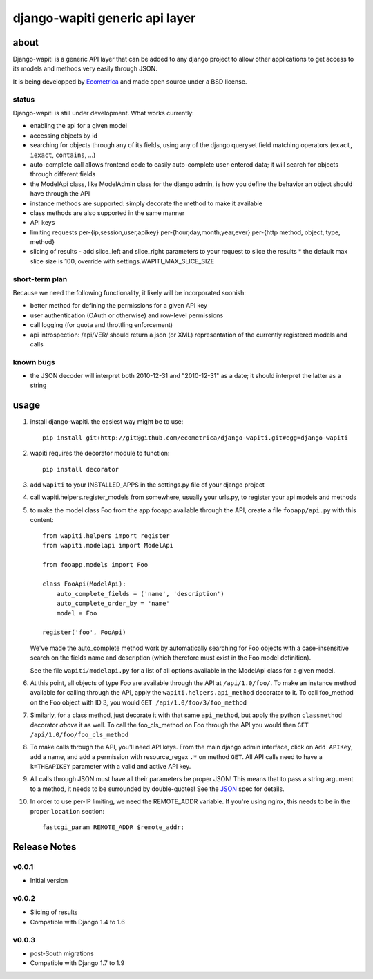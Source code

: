 ===============================
django-wapiti generic api layer
===============================

about
=====

Django-wapiti is a generic API layer that can be added to any django project
to allow other applications to get access to its models and methods very easily
through JSON.

It is being developped by Ecometrica_ and made open source under a BSD license.

status
~~~~~~

Django-wapiti is still under development. What works currently:

* enabling the api for a given model
* accessing objects by id
* searching for objects through any of its fields, using any of the django
  queryset field matching operators (``exact``, ``iexact``, ``contains``, ...)
* auto-complete call allows frontend code to easily auto-complete user-entered
  data; it will search for objects through different fields
* the ModelApi class, like ModelAdmin class for the django admin, is how you 
  define the behavior an object should have through the API
* instance methods are supported: simply decorate the method to make it available
* class methods are also supported in the same manner
* API keys
* limiting requests per-{ip,session,user,apikey} per-{hour,day,month,year,ever}
  per-{http method, object, type, method}
* slicing of results - add slice_left and slice_right parameters to your request to
  slice the results
  * the default max slice size is 100, override with settings.WAPITI_MAX_SLICE_SIZE


short-term plan
~~~~~~~~~~~~~~~

Because we need the following functionality, it likely will be incorporated 
soonish:

* better method for defining the permissions for a given API key
* user authentication (OAuth or otherwise) and row-level permissions
* call logging (for quota and throttling enforcement)
* api introspection: /api/VER/ should return a json (or XML) representation of
  the currently registered models and calls

known bugs
~~~~~~~~~~

* the JSON decoder will interpret both 2010-12-31 and "2010-12-31" as a date; it
  should interpret the latter as a string

usage
=====

#. install django-wapiti. the easiest way might be to use::

    pip install git+http://git@github.com/ecometrica/django-wapiti.git#egg=django-wapiti

#. wapiti requires the decorator module to function::

    pip install decorator

#. add ``wapiti`` to your INSTALLED_APPS in the settings.py file of your django
   project

#. call wapiti.helpers.register_models from somewhere, usually your urls.py, to
   register your api models and methods

#. to make the model class Foo from the app fooapp available through the API, 
   create a file ``fooapp/api.py`` with this content::

    from wapiti.helpers import register
    from wapiti.modelapi import ModelApi

    from fooapp.models import Foo

    class FooApi(ModelApi):
        auto_complete_fields = ('name', 'description')
        auto_complete_order_by = 'name'
        model = Foo

    register('foo', FooApi)

   We've made the auto_complete method work by automatically searching for Foo
   objects with a case-insensitive search on the fields name and description
   (which therefore must exist in the Foo model definition).

   See the file ``wapiti/modelapi.py`` for a list of all options available in 
   the ModelApi class for a given model.

#. At this point, all objects of type Foo are available through the API at 
   ``/api/1.0/foo/``. To make an instance method available for calling through 
   the API, apply the ``wapiti.helpers.api_method`` decorator to it. To call
   foo_method on the Foo object with ID 3, you would 
   ``GET /api/1.0/foo/3/foo_method``

#. Similarly, for a class method, just decorate it with that same ``api_method``, 
   but apply the python ``classmethod`` decorator *above* it as well. To call
   the foo_cls_method on Foo through the API you would then
   ``GET /api/1.0/foo/foo_cls_method``

#. To make calls through the API, you'll need API keys. From the main django
   admin interface, click on ``Add APIKey``, add a name, and add a permission 
   with resource_regex ``.*`` on method ``GET``. All API calls need to have a 
   ``k=THEAPIKEY`` parameter with a valid and active API key.

#. All calls through JSON must have all their parameters be proper JSON! This 
   means that to pass a string argument to a method, it needs to be surrounded
   by double-quotes! See the JSON_ spec for details.

#. In order to use per-IP limiting, we need the REMOTE_ADDR variable. If you're
   using nginx, this needs to be in the proper ``location`` section: ::

    fastcgi_param REMOTE_ADDR $remote_addr;

Release Notes
=============

v0.0.1
~~~~~~

* Initial version

v0.0.2
~~~~~~

* Slicing of results
* Compatible with Django 1.4 to 1.6 

v0.0.3
~~~~~~

* post-South migrations
* Compatible with Django 1.7 to 1.9


.. _Ecometrica: http://ecometrica.co.uk
.. _JSON: http://json.org



